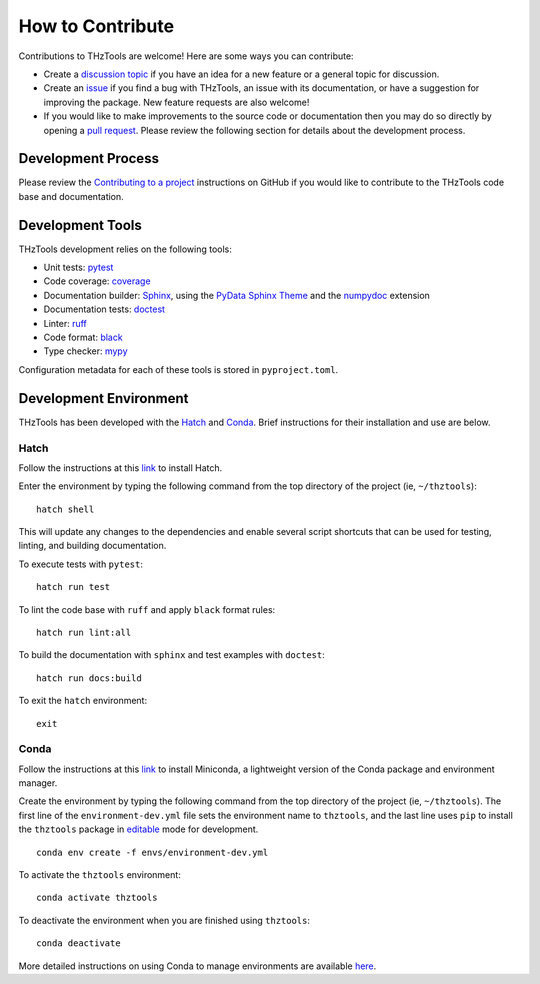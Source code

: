 How to Contribute
=================

Contributions to THzTools are welcome!
Here are some ways you can contribute:

* Create a
  `discussion topic <https://github.com/dodge-research-group/thztools/discussions>`_
  if you have an idea for a new feature or a general topic for
  discussion.
* Create an `issue <https://github.com/dodge-research-group/thztools/issues>`_
  if you find a bug with THzTools, an issue with its documentation, or have
  a suggestion for improving the package. New feature requests are also welcome!
* If you would like to make improvements to the source code or
  documentation then you may do so directly by opening a
  `pull request <https://github.com/dodge-research-group/thztools/pulls>`_.
  Please review the following section for details about the development process.

Development Process
-------------------

Please review the `Contributing to a project
<https://docs.github.com/en/get-started/exploring-projects-on-github
/contributing-to-a-project>`_ instructions on GitHub if you would like to
contribute to the THzTools code base and documentation.

Development Tools
-----------------

THzTools development relies on the following tools:

- Unit tests: `pytest <https://pytest.org>`_
- Code coverage: `coverage <https://coverage.readthedocs.io>`_
- Documentation builder: `Sphinx <https://www.sphinx-doc.org>`_,
  using the `PyData Sphinx Theme
  <https://pydata-sphinx-theme.readthedocs.io>`_ and the
  `numpydoc <https://numpydoc.readthedocs.io>`_ extension
- Documentation tests:
  `doctest <https://docs.python.org/3/library/doctest.html>`_
- Linter: `ruff <https://docs.astral.sh/ruff/linter/>`_
- Code format: `black <https://black.readthedocs.io>`_
- Type checker: `mypy <https://mypy.readthedocs.io>`_

Configuration metadata for each of these tools is stored in ``pyproject.toml``.

Development Environment
-----------------------

THzTools has been developed with the `Hatch <https://hatch.pypa.io>`_ and
`Conda <https://docs.conda.io/en/latest/>`_. Brief instructions for their
installation and use are below.

Hatch
^^^^^

Follow the instructions at this `link <https://hatch.pypa.io/latest/install/>`__
to install Hatch.

Enter the environment by typing the following command from the top
directory of the project (ie, ``~/thztools``)::

  hatch shell

This will update any changes to the dependencies and enable several script
shortcuts that can be used for testing, linting, and building documentation.

To execute tests with ``pytest``::

  hatch run test

To lint the code base with ``ruff`` and apply ``black`` format rules::

  hatch run lint:all

To build the documentation with ``sphinx`` and test examples with ``doctest``::

  hatch run docs:build

To exit the ``hatch`` environment::

  exit

Conda
^^^^^

Follow the instructions at this
`link <https://docs.anaconda.com/free/miniconda/>`__ to install Miniconda, a
lightweight version of the Conda package and environment manager.

Create the environment by typing the following command from the top directory
of the project (ie, ``~/thztools``). The first line of the
``environment-dev.yml`` file sets the environment name to ``thztools``, and the
last line uses ``pip`` to install the ``thztools`` package in
`editable <https://pip.pypa.io/en/stable/cli/pip_install/#install-editable/>`_
mode for development. ::

  conda env create -f envs/environment-dev.yml

To activate the ``thztools`` environment::

  conda activate thztools

To deactivate the environment when you are finished using ``thztools``::

  conda deactivate

More detailed instructions on using Conda to manage environments are available
`here <https://docs.conda.io/projects/conda/en/stable/user-guide/tasks
/manage-environments.html>`_.

